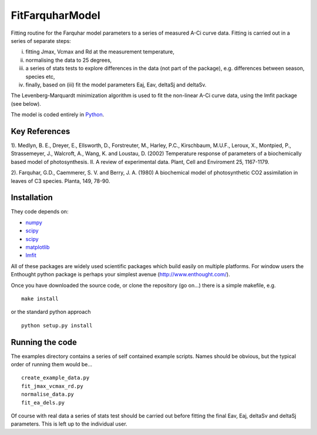 ====================
FitFarquharModel
====================

Fitting routine for the Farquhar model parameters to a series of measured A-Ci curve data. Fitting is carried out in a series of separate steps: 

(i) fitting Jmax, Vcmax and Rd at the measurement temperature, 
(ii) normalising the data to 25 degrees,
(iii) a series of stats tests to explore differences in the data (not part of the package), e.g. differences between season, species etc,
(iv) finally, based on (iii) fit the model parameters Eaj, Eav, deltaSj and deltaSv.

The Levenberg-Marquardt minimization algorithm is used to fit the non-linear
A-Ci curve data, using the lmfit package (see below).

The model is coded entirely in `Python 
<http://www.python.org/>`_.


Key References
==============
1). Medlyn, B. E., Dreyer, E., Ellsworth, D., Forstreuter, M., Harley, P.C., Kirschbaum, M.U.F., Leroux, X., Montpied, P., Strassemeyer, J., Walcroft, A., Wang, K. and Loustau, D. (2002) Temperature response of parameters of a biochemically based model of photosynthesis. II. A review of experimental data. Plant, Cell and Enviroment 25, 1167-1179.

2). Farquhar, G.D., Caemmerer, S. V. and Berry, J. A. (1980) A biochemical model of photosynthetic CO2 assimilation in leaves of C3 species. Planta, 149, 78-90.

.. contents:: :local:

Installation
=============

They code depends on:

* `numpy <http://numpy.scipy.org/>`_ 
* `scipy <http://www.scipy.org/>`_ 
* `scipy <http://www.scipy.org/>`_  
* `matplotlib <http://matplotlib.sourceforge.net/>`_ 
* `lmfit <http://newville.github.com/lmfit-py/>`_  

All of these packages are widely used scientific packages which build easily on multiple platforms. For window users the Enthought python package is perhaps your simplest avenue (http://www.enthought.com/).

Once you have downloaded the source code, or clone the repository (go on...) there is a simple makefile, e.g. ::

    make install

or the standard python approach ::

    python setup.py install

Running the code
=================

The examples directory contains a series of self contained example scripts. Names should be obvious, but the typical order of running them would be... ::

    create_example_data.py
    fit_jmax_vcmax_rd.py
    normalise_data.py
    fit_ea_dels.py

Of course with real data a series of stats test should be carried out before
fitting the final Eav, Eaj, deltaSv and deltaSj parameters. This is left up to the individual user.
    
